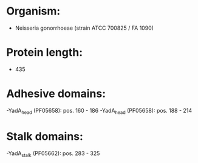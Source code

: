 * Organism:
- Neisseria gonorrhoeae (strain ATCC 700825 / FA 1090)
* Protein length:
- 435
* Adhesive domains:
-YadA_head (PF05658): pos. 160 - 186
-YadA_head (PF05658): pos. 188 - 214
* Stalk domains:
-YadA_stalk (PF05662): pos. 283 - 325

